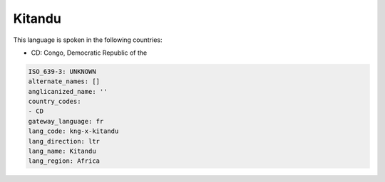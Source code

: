 .. _kng-x-kitandu:

Kitandu
=======

This language is spoken in the following countries:

* CD: Congo, Democratic Republic of the

.. code-block:: yaml

    ISO_639-3: UNKNOWN
    alternate_names: []
    anglicanized_name: ''
    country_codes:
    - CD
    gateway_language: fr
    lang_code: kng-x-kitandu
    lang_direction: ltr
    lang_name: Kitandu
    lang_region: Africa
    
